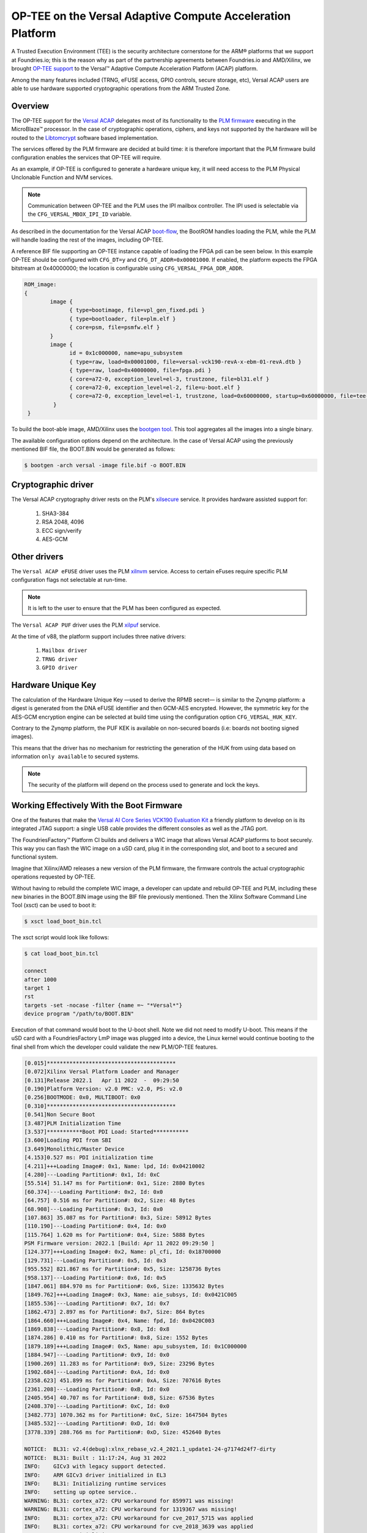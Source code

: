 .. highlight:: sh

.. _ref-tee-on-versal-acap:


OP-TEE on the Versal Adaptive Compute Acceleration Platform
===========================================================

A Trusted Execution Environment (TEE) is the security architecture cornerstone for the ARM® platforms that we support at Foundries.io; this is the reason why as part of the partnership agreements between Foundries.io and AMD/Xilinx, we brought `OP-TEE support`_ to the Versal™  Adaptive Compute Acceleration Platform (ACAP) platform.

Among the many features included (TRNG, eFUSE access, GPIO controls, secure storage, etc), Versal ACAP users are able to use hardware supported cryptographic operations from the ARM Trusted Zone.

.. _overview:

Overview
********

The OP-TEE support for the `Versal ACAP`_ delegates most of its functionality to the `PLM firmware`_ executing in the MicroBlaze™ processor.
In the case of cryptographic operations, ciphers, and keys not supported by the hardware will be routed to the `Libtomcrypt`_ software based implementation.

The services offered by the PLM firmware are decided at build time: it is therefore important that the PLM firmware build configuration enables the services that OP-TEE will require.

As an example, if OP-TEE is configured to generate a hardware unique key, it will need access to the PLM Physical Unclonable Function and NVM services.

.. note::
   Communication between OP-TEE and the PLM uses the IPI mailbox controller. The IPI used is selectable via the ``CFG_VERSAL_MBOX_IPI_ID`` variable.

As described in the documentation for the Versal ACAP `boot-flow`_, the BootROM handles loading the PLM, while the PLM will handle loading the rest of the images, including OP-TEE.

A reference BIF file supporting an OP-TEE instance capable of loading the FPGA pdi can be seen below. In this example OP-TEE should be configured with ``CFG_DT=y`` and ``CFG_DT_ADDR=0x00001000``.
If enabled, the platform expects the FPGA bitstream at 0x40000000; the location is configurable using ``CFG_VERSAL_FPGA_DDR_ADDR``.

.. code-block:: none

	ROM_image:
	{
		image {
                      { type=bootimage, file=vpl_gen_fixed.pdi }
	              { type=bootloader, file=plm.elf }
	              { core=psm, file=psmfw.elf }
	        }
	        image {
	              id = 0x1c000000, name=apu_subsystem
	              { type=raw, load=0x00001000, file=versal-vck190-revA-x-ebm-01-revA.dtb }
	              { type=raw, load=0x40000000, file=fpga.pdi }
	              { core=a72-0, exception_level=el-3, trustzone, file=bl31.elf }
 	              { core=a72-0, exception_level=el-2, file=u-boot.elf }
	              { core=a72-0, exception_level=el-1, trustzone, load=0x60000000, startup=0x60000000, file=tee-raw.bin }
	         }
         }


To build the boot-able image, AMD/Xilinx uses the `bootgen tool`_.
This tool aggregates all the images into a single binary.

The available configuration options depend on the architecture.
In the case of Versal ACAP using the previously mentioned BIF file, the BOOT.BIN would be generated as follows:

.. code-block:: none

        $ bootgen -arch versal -image file.bif -o BOOT.BIN


Cryptographic driver
********************

The Versal ACAP cryptography driver rests on the PLM's `xilsecure`_ service.
It provides hardware assisted support for:

    1. SHA3-384
    2. RSA 2048, 4096
    3. ECC sign/verify
    4. AES-GCM

Other drivers
*************

The ``Versal ACAP eFUSE`` driver uses the PLM `xilnvm`_ service.
Access to certain eFuses require specific PLM configuration flags not selectable at run-time.

.. note::
   It is left to the user to ensure that the PLM has been configured as expected.

The ``Versal ACAP PUF`` driver uses the PLM `xilpuf`_ service.

At the time of  v88, the platform support includes three native drivers:

    1. ``Mailbox driver``
    2. ``TRNG driver``
    3. ``GPIO driver``

Hardware Unique Key
*******************

The calculation of the Hardware Unique Key —used to derive the RPMB secret— is similar to the Zynqmp platform: a digest is generated from the DNA eFUSE identifier and then GCM-AES encrypted.
However, the symmetric key for the AES-GCM encryption engine can be selected at build time using the configuration option ``CFG_VERSAL_HUK_KEY``.

Contrary to the Zynqmp platform, the PUF KEK is available on non-secured boards (i.e: boards not booting signed images).

This means that the driver has no mechanism for restricting the generation of the HUK from using data based on information ``only available`` to secured systems.

.. note::
   The security of the platform will depend on the process used to generate and lock the keys.

Working Effectively With the Boot Firmware
******************************************

One of the features that make the `Versal AI Core Series VCK190 Evaluation Kit`_ a friendly platform to develop on is its integrated JTAG support: a single USB cable provides the different consoles as well as the JTAG port.

The FoundriesFactory™ Platform CI builds and delivers a WIC image that allows Versal ACAP platforms to boot securely.
This way you can flash the WIC image on a uSD card, plug it in the corresponding slot, and boot to a secured and functional system.

Imagine that Xilinx/AMD releases a new version of the PLM firmware, the firmware controls the actual cryptographic operations requested by OP-TEE.

Without having to rebuild the complete WIC image, a developer can update and rebuild OP-TEE and PLM, including these new binaries in the BOOT.BIN image using the BIF file previously mentioned. Then the Xilinx Software Command Line Tool (xsct) can be used to boot it:

.. code-block:: none

        $ xsct load_boot_bin.tcl


The xsct script would look like follows:

.. code-block:: none

        $ cat load_boot_bin.tcl

	connect
	after 1000
	target 1
	rst
	targets -set -nocase -filter {name =~ "*Versal*"}
	device program "/path/to/BOOT.BIN"


Execution of that command would boot to the U-boot shell.
Note we did not need to modify U-boot. This means if the uSD card with a FoundriesFactory LmP image was plugged into a device, the Linux kernel would continue booting to the final shell from which the developer could validate the new PLM/OP-TEE features.

.. code-block:: none

      [0.015]****************************************
      [0.072]Xilinx Versal Platform Loader and Manager
      [0.131]Release 2022.1   Apr 11 2022  -  09:29:50
      [0.190]Platform Version: v2.0 PMC: v2.0, PS: v2.0
      [0.256]BOOTMODE: 0x0, MULTIBOOT: 0x0
      [0.310]****************************************
      [0.541]Non Secure Boot
      [3.487]PLM Initialization Time
      [3.537]***********Boot PDI Load: Started***********
      [3.600]Loading PDI from SBI
      [3.649]Monolithic/Master Device
      [4.153]0.527 ms: PDI initialization time
      [4.211]+++Loading Image#: 0x1, Name: lpd, Id: 0x04210002
      [4.280]---Loading Partition#: 0x1, Id: 0xC
      [55.514] 51.147 ms for Partition#: 0x1, Size: 2880 Bytes
      [60.374]---Loading Partition#: 0x2, Id: 0x0
      [64.757] 0.516 ms for Partition#: 0x2, Size: 48 Bytes
      [68.908]---Loading Partition#: 0x3, Id: 0x0
      [107.863] 35.087 ms for Partition#: 0x3, Size: 58912 Bytes
      [110.190]---Loading Partition#: 0x4, Id: 0x0
      [115.764] 1.620 ms for Partition#: 0x4, Size: 5888 Bytes
      PSM Firmware version: 2022.1 [Build: Apr 11 2022 09:29:50 ]
      [124.377]+++Loading Image#: 0x2, Name: pl_cfi, Id: 0x18700000
      [129.731]---Loading Partition#: 0x5, Id: 0x3
      [955.552] 821.867 ms for Partition#: 0x5, Size: 1258736 Bytes
      [958.137]---Loading Partition#: 0x6, Id: 0x5
      [1847.061] 884.970 ms for Partition#: 0x6, Size: 1335632 Bytes
      [1849.762]+++Loading Image#: 0x3, Name: aie_subsys, Id: 0x0421C005
      [1855.536]---Loading Partition#: 0x7, Id: 0x7
      [1862.473] 2.897 ms for Partition#: 0x7, Size: 864 Bytes
      [1864.660]+++Loading Image#: 0x4, Name: fpd, Id: 0x0420C003
      [1869.838]---Loading Partition#: 0x8, Id: 0x8
      [1874.286] 0.410 ms for Partition#: 0x8, Size: 1552 Bytes
      [1879.189]+++Loading Image#: 0x5, Name: apu_subsystem, Id: 0x1C000000
      [1884.947]---Loading Partition#: 0x9, Id: 0x0
      [1900.269] 11.283 ms for Partition#: 0x9, Size: 23296 Bytes
      [1902.684]---Loading Partition#: 0xA, Id: 0x0
      [2358.623] 451.899 ms for Partition#: 0xA, Size: 707616 Bytes
      [2361.208]---Loading Partition#: 0xB, Id: 0x0
      [2405.954] 40.707 ms for Partition#: 0xB, Size: 67536 Bytes
      [2408.370]---Loading Partition#: 0xC, Id: 0x0
      [3482.773] 1070.362 ms for Partition#: 0xC, Size: 1647504 Bytes
      [3485.532]---Loading Partition#: 0xD, Id: 0x0
      [3778.339] 288.766 ms for Partition#: 0xD, Size: 452640 Bytes

      NOTICE:  BL31: v2.4(debug):xlnx_rebase_v2.4_2021.1_update1-24-g7174d24f7-dirty
      NOTICE:  BL31: Built : 11:17:24, Aug 31 2022
      INFO:    GICv3 with legacy support detected.
      INFO:    ARM GICv3 driver initialized in EL3
      INFO:    BL31: Initializing runtime services
      INFO:    setting up optee service..
      WARNING: BL31: cortex_a72: CPU workaround for 859971 was missing!
      WARNING: BL31: cortex_a72: CPU workaround for 1319367 was missing!
      INFO:    BL31: cortex_a72: CPU workaround for cve_2017_5715 was applied
      INFO:    BL31: cortex_a72: CPU workaround for cve_2018_3639 was applied
      INFO:    BL31: Initializing BL32
      INFO:    executing opteed_init I/TC:

      I/TC: Non-secure external DT found
      I/TC: pl011: device parameters ignored (115200)
      I/TC: Switching console to device: /axi/serial@ff000000
      I/TC: OP-TEE version: 3.18.0-93-gf893d5703-dev (gcc version 7.3.1 20180425 [linaro-7.3-2018.05 revision d29120a424ecfbc167ef90065c0eeb7f91977701] (Linaro GCC 7.3-2018.05)) #1 Fri Sep  2 13:59:25 UTC 2022 aarch64
      I/TC: WARNING: This OP-TEE configuration might be insecure!
      I/TC: WARNING: Please check https://optee.readthedocs.io/en/latest/architecture/porting_guidelines.html
      I/TC: Primary CPU initializing
      I/TC: Platform Versal:  Silicon Revision v2
      I/TC: Hardware Root of Trust: Asymmetric NOT Enabled, Symmetric NOT Enabled
      I/TC: Using Development HUK
      I/TC: Primary CPU switching to normal world boot
      INFO:    BL31: Preparing for EL3 exit to normal world
      INFO:    Entry point address = 0x8000000
      INFO:    SPSR = 0x3c9

      U-Boot 2022.01-17188-g3334d79c23-dirty (Jul 21 2022 - 11:50:46 +0200)
      CPU:   Versal
      Silicon: v2
      Model: Xilinx Versal vck190 Eval board revA (QSPI)
      DRAM:  8 GiB
      EL Level:       EL2
      MMC:   mmc@f1050000: 0
      Loading Environment from nowhere... OK
      In:    serial@ff000000
      Out:   serial@ff000000
      Err:   serial@ff000000
      Bootmode: JTAG_MODE
      Net:

      [...]
      Hit any key to stop autoboot:  0

      2055 bytes read in 13 ms (154.3 KiB/s)
      ## Executing script at 20000000
      sha256+ 566 bytes read in 22 ms (24.4 KiB/s)
      14889652 bytes read in 1015 ms (14 MiB/s)
      ## Loading kernel from FIT Image at 10000000 ...
	  Using 'conf-system-top.dtb' configuration
	  Verifying Hash Integrity ... OK
	  Trying 'kernel-1' kernel subimage
	    Description:  Linux kernel
	    Type:         Kernel Image
	    Compression:  gzip compressed
	    Data Start:   0x10000110
	    Data Size:    9252712 Bytes = 8.8 MiB
	    Architecture: AArch64
	    OS:           Linux
	    Load Address: 0x18000000
	    Entry Point:  0x18000000
	    Hash algo:    sha256
	    Hash value:   a83cc2eacc021dc6f84c481f6ca8238ed755c702b20f5c3c3dd1e8a31b6cb2f0
	  Verifying Hash Integrity ... sha256+ OK
      ## Loading ramdisk from FIT Image at 10000000 ...
	  Using 'conf-system-top.dtb' configuration
	  Verifying Hash Integrity ... OK
	  Trying 'ramdisk-1' ramdisk subimage
	    Description:  initramfs-ostree-lmp-image-vck190-versal
	    Type:         RAMDisk Image
	    Compression:  uncompressed
	    Data Start:   0x108db168
	    Data Size:    5602258 Bytes = 5.3 MiB
	    Architecture: AArch64
	    OS:           Linux
	    Load Address: unavailable
	    Entry Point:  unavailable
	    Hash algo:    sha256
	    Hash value:   6d6f902bb14fc30faee41ab9dc8821a57e6ebfbccd8b0781d7d964bc0f7630a5
	  Verifying Hash Integrity ... sha256+ OK
      ## Loading fdt from FIT Image at 10000000 ...
	  Using 'conf-system-top.dtb' configuration
	  Verifying Hash Integrity ... OK
	  Trying 'fdt-system-top.dtb' fdt subimage
	    Description:  Flattened Device Tree blob
	    Type:         Flat Device Tree
	    Compression:  uncompressed
	    Data Start:   0x108d3188
	    Data Size:    32506 Bytes = 31.7 KiB
	    Architecture: AArch64
	    Hash algo:    sha256
	    Hash value:   3a2720ff2aa10e889ee2ff6a419fdf69c3b031e08135ad3800b7ddc6d9df445c
	  Verifying Hash Integrity ... sha256+ OK
	  Booting using the fdt blob at 0x108d3188
	  Uncompressing Kernel Image
	  Loading Ramdisk to 7d972000, end 7dec9bd2 ... OK
	  Loading Device Tree to 000000007d967000, end 000000007d971ef9 ... OK

      Starting kernel ...

      [    0.000000] Booting Linux on physical CPU 0x0000000000 [0x410fd083]
      [    0.000000] Linux version 5.15.64-lmp-standard (oe-user@oe-host) (aarch64-lmp-linux-gcc (GCC) 11.3.0, GNU ld (GNU Binutils) 2.38.20220708) #1 SMP Thu Sep 1 02:40:19 UTC 2022
      [    0.000000] Machine model: Xilinx Versal vck190 Eval board revA (QSPI)
      [    0.000000] earlycon: pl11 at MMIO32 0x00000000ff000000 (options '115200n8')
      [    0.000000] printk: bootconsole [pl11] enabled
      [    0.000000] efi: UEFI not found.
      [    0.000000] Zone ranges:
      [    0.000000]   DMA32    [mem 0x0000000000000000-0x00000000ffffffff]
      [    0.000000]   Normal   [mem 0x0000000100000000-0x000000097fffffff]
      [    0.000000] Movable zone start for each node
      [    0.000000] Early memory node ranges
      [    0.000000]   node   0: [mem 0x0000000000000000-0x000000005fffffff]
      [    0.000000]   node   0: [mem 0x0000000060000000-0x000000006fffffff]
      [    0.000000]   node   0: [mem 0x0000000070000000-0x000000007fffffff]
      [    0.000000]   node   0: [mem 0x0000000800000000-0x000000097fffffff]
      [    0.000000] Initmem setup node 0 [mem 0x0000000000000000-0x000000097fffffff]
      [    0.000000] cma: Reserved 256 MiB at 0x0000000050000000
      [    0.000000] psci: probing for conduit method from DT.
      [    0.000000] psci: PSCIv1.1 detected in firmware.
      [    0.000000] psci: Using standard PSCI v0.2 function IDs

      [...]

      [   12.287689] macb ff0c0000.ethernet eth0: PHY [ff0c0000.ethernet-ffffffff:01] driver [TI DP83867] (irq=POLL)                                                                                                                                                                           
      [   12.297444] macb ff0c0000.ethernet eth0: configuring for phy/rgmii-id link mode
      [   12.313947] pps pps0: new PPS source ptp0
      [   12.318721] macb ff0c0000.ethernet: gem-ptp-timer ptp clock registered.
      [  OK  ] Started containerd container runtime.
      [   17.439954] macb ff0c0000.ethernet eth0: Link is Up - 1Gbps/Full - flow control tx
      [   17.454684] IPv6: ADDRCONF(NETDEV_CHANGE): eth0: link becomes ready

      Linux-microPlatform 4.0.3-1721-77-506-g22e6cd6 vck190-versal -
      vck190-versal login:


      
.. _boot-flow:
    https://docs.xilinx.com/r/en-US/ug1304-versal-acap-ssdg/Boot-Flow

.. _bootgen tool:
  https://github.com/Xilinx/bootgen

.. _Libtomcrypt:
   https://optee.readthedocs.io/en/latest/architecture/crypto.html?highlight=libtomcrypt#libtomcrypt

.. _OP-TEE support:
   https://github.com/OP-TEE/optee_os/pull/5426

.. _PLM firmware:
   https://github.com/Xilinx/embeddedsw

.. _Versal ACAP:
   https://www.xilinx.com/products/silicon-devices/acap/versal.html

.. _Versal AI Core Series VCK190 Evaluation Kit:
   https://www.xilinx.com/products/boards-and-kits/vck190.html

.. _xilnvm:
   https://github.com/Xilinx/embeddedsw/tree/master/lib/sw_services/xilnvm

.. _xilpuf:
   https://github.com/Xilinx/embeddedsw/tree/master/lib/sw_services/xilpuf

.. _xilsecure:
   https://github.com/Xilinx/embeddedsw/tree/master/lib/sw_services/xilsecure



